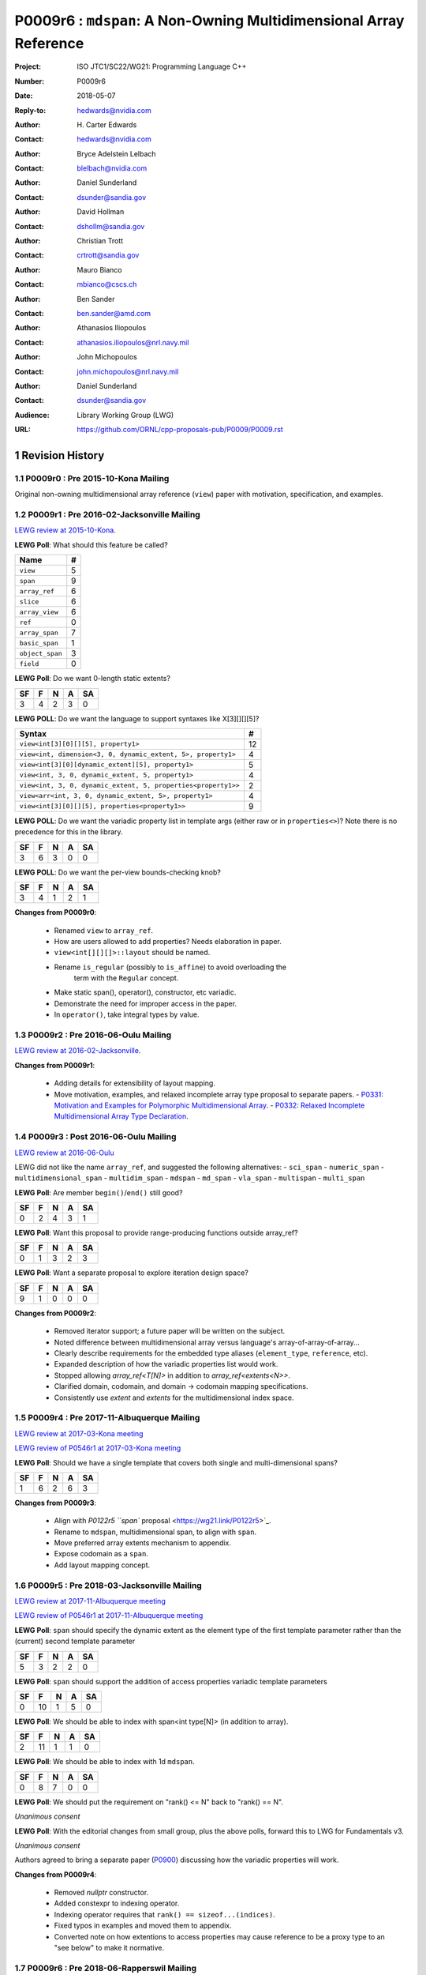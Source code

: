 ===================================================================
P0009r6 : ``mdspan``: A Non-Owning Multidimensional Array Reference
===================================================================

:Project: ISO JTC1/SC22/WG21: Programming Language C++
:Number: P0009r6
:Date: 2018-05-07
:Reply-to: hedwards@nvidia.com
:Author: H\. Carter Edwards
:Contact: hedwards@nvidia.com
:Author: Bryce Adelstein Lelbach
:Contact: blelbach@nvidia.com
:Author: Daniel Sunderland
:Contact: dsunder@sandia.gov
:Author: David Hollman
:Contact: dshollm@sandia.gov
:Author: Christian Trott
:Contact: crtrott@sandia.gov
:Author: Mauro Bianco
:Contact: mbianco@cscs.ch
:Author: Ben Sander
:Contact: ben.sander@amd.com
:Author: Athanasios Iliopoulos
:Contact: athanasios.iliopoulos@nrl.navy.mil
:Author: John Michopoulos
:Contact: john.michopoulos@nrl.navy.mil
:Author: Daniel Sunderland
:Contact: dsunder@sandia.gov
:Audience: Library Working Group (LWG)
:URL: https://github.com/ORNL/cpp-proposals-pub/P0009/P0009.rst

.. sectnum::

******************************************************************
Revision History
******************************************************************

----------------------------------------------------------------------------
P0009r0 : Pre 2015-10-Kona Mailing
----------------------------------------------------------------------------

Original non-owning multidimensional array reference (``view``) paper
with motivation, specification, and examples.

----------------------------------------------------------------------------
P0009r1 : Pre 2016-02-Jacksonville Mailing
----------------------------------------------------------------------------

`LEWG review at 2015-10-Kona <http://wiki.edg.com/bin/view/Wg21kona2015/P0009>`_.

**LEWG Poll**: What should this feature be called?

=============== ==
Name             #
=============== ==
``view``         5
``span``         9
``array_ref``    6
``slice``        6
``array_view``   6
``ref``          0
``array_span``   7
``basic_span``   1
``object_span``  3
``field``        0
=============== ==

**LEWG Poll**: Do we want 0-length static extents?

== == == == ==
SF  F  N  A SA
== == == == ==
 3  4  2  3  0
== == == == ==

**LEWG POLL**: Do we want the language to support syntaxes like X[3][][][5]?

============================================================= ==
Syntax                                                        #
============================================================= ==
``view<int[3][0][][5], property1>``                           12
``view<int, dimension<3, 0, dynamic_extent, 5>, property1>``   4
``view<int[3][0][dynamic_extent][5], property1>``              5
``view<int, 3, 0, dynamic_extent, 5, property1>``              4
``view<int, 3, 0, dynamic_extent, 5, properties<property1>>``  2
``view<arr<int, 3, 0, dynamic_extent, 5>, property1>``         4
``view<int[3][0][][5], properties<property1>>``                9
============================================================= ==

**LEWG POLL**: Do we want the variadic property list in template args (either
raw or in ``properties<>``)? Note there is no precedence for this in the
library.

== == == == ==
SF  F  N  A SA
== == == == ==
 3  6  3  0  0
== == == == ==

**LEWG POLL**: Do we want the per-view bounds-checking knob?

== == == == ==
SF  F  N  A SA
== == == == ==
 3  4  1  2  1
== == == == ==

**Changes from P0009r0**:

  - Renamed ``view`` to ``array_ref``.
  - How are users allowed to add properties? Needs elaboration in paper.
  - ``view<int[][][]>::layout`` should be named.
  - Rename ``is_regular`` (possibly to ``is_affine``) to avoid overloading the
      term with the ``Regular`` concept.
  - Make static span(), operator(), constructor, etc variadic.
  - Demonstrate the need for improper access in the paper.
  - In ``operator()``, take integral types by value.

----------------------------------------------------------------------------
P0009r2 : Pre 2016-06-Oulu Mailing
----------------------------------------------------------------------------

`LEWG review at 2016-02-Jacksonville <http://wiki.edg.com/bin/view/Wg21jacksonville/P0009>`_.

**Changes from P0009r1**:

  - Adding details for extensibility of layout mapping.
  - Move motivation, examples, and relaxed incomplete array type proposal to separate papers.
    - `P0331: Motivation and Examples for Polymorphic Multidimensional Array <https://wg21.link/P0331>`_.
    - `P0332: Relaxed Incomplete Multidimensional Array Type Declaration <https://wg21.link/P0332>`_.

----------------------------------------------------------------------------
P0009r3 : Post 2016-06-Oulu Mailing
----------------------------------------------------------------------------

`LEWG review at 2016-06-Oulu <http://wiki.edg.com/bin/view/Wg21oulu/P0009>`_

LEWG did not like the name ``array_ref``, and suggested the following alternatives:
- ``sci_span``
- ``numeric_span``
- ``multidimensional_span``
- ``multidim_span``
- ``mdspan``
- ``md_span``
- ``vla_span``
- ``multispan``
- ``multi_span``

**LEWG Poll**: Are member ``begin()``/``end()`` still good?

== == == == ==
SF  F  N  A SA
== == == == ==
0   2  4  3  1
== == == == ==

**LEWG Poll**: Want this proposal to provide range-producing functions outside array_ref?

== == == == ==
SF  F  N  A SA
== == == == ==
 0  1  3  2  3
== == == == ==

**LEWG Poll**: Want a separate proposal to explore iteration design space?

== == == == ==
SF  F  N  A SA
== == == == ==
 9  1  0  0  0
== == == == ==

**Changes from P0009r2**:

  - Removed iterator support; a future paper will be written on the subject.
  - Noted difference between multidimensional array versus language's array-of-array-of-array...
  - Clearly describe requirements for the embedded type aliases (``element_type``, ``reference``, etc).
  - Expanded description of how the variadic properties list would work.
  - Stopped allowing `array_ref<T[N]>` in addition to `array_ref<extents<N>>`.
  - Clarified domain, codomain, and domain -> codomain mapping specifications.
  - Consistently use *extent* and *extents* for the multidimensional index space.

----------------------------------------------------------------------------
P0009r4 : Pre 2017-11-Albuquerque Mailing
----------------------------------------------------------------------------

`LEWG review at 2017-03-Kona meeting <http://wiki.edg.com/bin/view/Wg21kona2017/P0009>`_

`LEWG review of P0546r1 at 2017-03-Kona meeting <http://wiki.edg.com/bin/view/Wg21kona2017/P0546>`_

**LEWG Poll**: Should we have a single template that covers both single and multi-dimensional spans? 

== == == == ==
SF  F  N  A SA
== == == == ==
 1  6  2  6  3 
== == == == ==

**Changes from P0009r3**:

  - Align with `P0122r5 ``span`` proposal <https://wg21.link/P0122r5>`_.
  - Rename to ``mdspan``, multidimensional span, to align with ``span``.
  - Move preferred array extents mechanism to appendix.
  - Expose codomain as a ``span``.
  - Add layout mapping concept.

----------------------------------------------------------------------------
P0009r5 : Pre 2018-03-Jacksonville Mailing 
----------------------------------------------------------------------------

`LEWG review at 2017-11-Albuquerque meeting <http://wiki.edg.com/bin/view/Wg21albuquerque/P0009>`_

`LEWG review of P0546r1 at 2017-11-Albuquerque meeting <http://wiki.edg.com/bin/view/Wg21albuquerque/P0546>`_

**LEWG Poll**: ``span`` should specify the dynamic extent as the element type of the first template parameter rather than the (current) second template parameter

== == == == ==
SF  F  N  A SA
== == == == ==
 5  3  2  2  0 
== == == == ==

**LEWG Poll**: ``span`` should support the addition of access properties variadic template parameters

== == == == ==
SF  F  N  A SA
== == == == ==
0  10  1  5  0 
== == == == ==

**LEWG Poll**: We should be able to index with span<int type[N]> (in addition to array).

== == == == ==
SF  F  N  A SA
== == == == ==
 2 11  1  1  0
== == == == ==

**LEWG Poll**: We should be able to index with 1d ``mdspan``.

== == == == ==
SF  F  N  A SA
== == == == ==
 0  8  7  0  0
== == == == ==

**LEWG Poll**: We should put the requirement on "rank() <= N" back to "rank() == N".

*Unanimous consent*

**LEWG Poll**: With the editorial changes from small group, plus the above
polls, forward this to LWG for Fundamentals v3.

*Unanimous consent*

Authors agreed to bring a separate paper (`P0900 <https://wg21.link/P0900>`_)
discussing how the variadic properties will work.

**Changes from P0009r4**: 

  - Removed `nullptr` constructor.
  - Added constexpr to indexing operator.
  - Indexing operator requires that ``rank() == sizeof...(indices)``.
  - Fixed typos in examples and moved them to appendix.
  - Converted note on how extentions to access properties may cause reference to
    be a proxy type to an "see below" to make it normative.

----------------------------------------------------------------------------
P0009r6 : Pre 2018-06-Rapperswil Mailing
----------------------------------------------------------------------------

`LEWG review at 2018-03-Jacksonville meeting <http://wiki.edg.com/bin/view/Wg21jacksonville2018/P0900>`_

**LEWG Poll**: We want the ability to customize the access to elements of span
(ability to restrict, etc):

.. code-block:: c++

  span<T, N, Accessor=...>

== == == == ==
SF  F  N  A SA
== == == == ==
 1  1  1  2  8
== == == == ==

**LEWG Poll**: We want the customization of basic_mdspan to be two
concepts ``Mapper`` and ``Accessor`` (akin to ``Allocator`` design).

.. code-block:: c++

  basic_mdspan<T, Extents, Mapper, Accessor>
  mdspan<T, N...>

== == == == ==
SF  F  N  A SA
== == == == ==
 3  4  5  1  0
== == == == ==

**LEWG Poll**: We want the customization of basic_mdspan to be an arbitrary
(and potentially user-extensible) list of properties.

.. code-block:: c++

  basic_mdspan<T, Extents, Properties...>

== == == == ==
SF  F  N  A SA
== == == == ==
 1  2  2  6  2
== == == == ==

**Changes from P0009r5**:

  - Removed variadic properties.
  - Incorporated `P0454r1 <https://wg21.link/P0454r1>`_.
    - Added accessor policy concept.
    - Renamed ``mdspan`` to ``basic_mdspan``.
    - Added a ``mdspan`` alias to ``basic_mdspan``.

******************************************************************
Description
******************************************************************

The proposed polymorphic multidimensional array reference (``mdspan``)
defines types and functions for mapping indices from a
**multidimensional index space** (the domain)
to members of a contiguous span of objects (the codomain).
A multidimensional index space is defined as the
Cartesian product of integer extents,
**[0..N0) X [0..N1) X [0..N2) ...**

This **layout mapping** is one *property* of the
``mdspan`` that may be specified through a template parameter.
The intent is that *properties** are an extensible set of options
for multi-index mapping and member access.
For example,
bounds checking the input multi-index versus the multdimensional extents or
accessing members through an atomic interface.
The recent Accessors paper (P0367) introduces a rich set of potential access properties.

**A multidimensional array is not an array-of-array-of-array-of-array...**

The multidimensional array abstraction has been fundamental
to numerical computations for over five decades.
However, the C/C++ language provides only a one dimensional array
abstraction which can be composed into array-of-array-of-array... types.
While such types have some similarity to multidimensional arrays they
do not provide adequate multidimensional array functionality
of this proposal.
Two critical functionality differences are
(1) multiple dynamic extents and
(2) polymorphic mapping of multi-indices to member objects.


******************************************************************
Multidimensional Array and Subarray Proposal
******************************************************************

----------------------------------------------------------------------------
Add to same section and header as **span**
----------------------------------------------------------------------------

.. code-block:: c++

  namespace std {
  namespace experimental {
  inline namespace fundamentals_v3 {

    inline constexpr ptrdiff_t dynamic_extent = -1;

    template <typename ElementType,
              typename Extents,
              typename MappingPolicy = mapping_right,
              typename AccessorPolicy = accessor_basic>
    class basic_mdspan;

    template <class T, ptrdiff_t... Extents>
    using mdspan = basic_mdspan<T, extents<Extents...>>;

    template< ptrdiff_t ... StaticExtents >
    class extents ;

    class layout_right ;
    class layout_left ;
    class layout_stride ;

    template< ptrdiff_t ... LHS , ptrdiff_t ... RHS >
    constexpr bool operator == ( extents<LHS...> const & lhs , extents<RHS...> const & rhs ) ;

    template< ptrdiff_t ... LHS , ptrdiff_t ... RHS >
    constexpr bool operator != ( extents<LHS...> const & lhs , extents<RHS...> const & rhs ) ;

    // return type of subspan free function is an mdspan
    template< typename ElementType , typename Extents, typename MappingPolicy ,
              typename AccessorPolicy , typename ... SliceSpecifiers >
      // for exposition only:
      detail::subspan_deduction_t< basic_mdspan<ElementType, Properties...>,SliceSpecifiers...>
    subspan( basic_mdspan< ElementType, Properties ... > const & , SliceSpecifiers ... ) noexcept;

    // tag supporting subspan
    struct all_type {};
    inline constexpr all_type all = all_type{};
  }}}

..

The ``basic_mdspan`` class maps a multi-index within a multi-index **domain**
to a reference to the **codomain**, defined by a span of objects.

The ``subspan`` free function generates an ``basic_mdspan`` with a domain contained
within the input ``basic_mdspan`` domain and codomain contained within the input
``basic_mdspan`` codomain.

The *detail::subspan_deduction_t* template class is not proposed and
appears for exposition only.
An implementation metafunction of this form is necessary
to deduce the specific ``basic_mdspan`` return type of the ``subspan`` function.

----------------------------------------------------------------------------
Class template ``basic_mdspan``
----------------------------------------------------------------------------

.. code-block:: c++

  namespace std {
  namespace experimental {
  inline namespace fundamentals_v3 {
  
  template< typename ElementType , typename Extents , typename MappingPolicy , typename AccessorPolicy >
  class basic_mdspan {
  public:
    // Domain and codomain types

    using accessor = typename AccessorPolicy::accessor<ElementType>;
    using mapping  = typename MappingPolicy::accessor<Extents>;
 
    using element_type    = typename accessor::value_type;
    using value_type      = remove_cv_t<element_type>;
    using index_type      = typename accessor::index_type;
    using difference_type = typename accessor::difference_type;
    using pointer         = typename accessor::pointer;
    using reference       = typename accessor::reference;

    // Standard constructors, assignments, and destructor
  
    ~basic_mdspan() noexcept ;
  
    constexpr basic_mdspan() noexcept ;
    constexpr basic_mdspan(basic_mdspan&&) noexcept = default ;
    constexpr basic_mdspan(basic_mdspan const&) noexcept = default ;
    basic_mdspan& operator=(basic_mdspan&&) noexcept = default ;
    basic_mdspan& operator=(basic_mdspan const&) noexcept = default ;

    // Constructor and assignment for assignable basic_mdspan
  
    template <typename UT, typename UExt, typename UMapPol, typename UAccPol>
      constexpr basic_mdspan(const basic_mdspan<UT, UExt, UMapPol, UAccPol>& other) noexcept;

    template <typename UType, typename ... UProp>
      constexpr basic_mdspan& operator=(const basic_mdspan<UT, UExt, UMapPol, UAccPol>& other) noexcept;

    // Wrapping constructors

    template< class ... IndexType >
    explicit constexpr basic_mdspan(pointer, IndexType ... DynamicExtents ) noexcept;

    template< class ... IndexType >
    explicit constexpr basic_mdspan(span<element_type>, IndexType ... DynamicExtents ) noexcept;

    template< class IndexType , size_t N >
    explicit constexpr basic_mdspan(pointer, array<IndexType,N> const & DynamicExtents ) noexcept ;

    template< class IndexType , size_t N >
    explicit constexpr basic_mdspan(span<element_type>, array<IndexType,N> const & DynamicExtents ) noexcept ;

    // Mapping domain multi-index to access codomain member
  
    constexpr reference operator[]( index_type ) const noexcept; // requires rank() == 1

    template< class ... IndexType >
    constexpr reference operator()( IndexType ... indices ) const noexcept;

    template< class IndexType , size_t N >
    constexpr reference operator()( array<IndexType,N> const & indices ) const noexcept;

    // Observers of the index space domain
  
    static constexpr int rank() noexecept ;
    static constexpr int rank_dynamic() noexecept ;

    static constexpr index_type static_extent(int) noexecept ;
  
    constexpr index_type extent(int) const  noexecept ;

    constexpr index_type size() const  noexecept ;

    // Observers of the codomain:

    constexpr span<element_type> span() const  noexecept ;
  
    template< class ... IndexType >
    static constexpr index_type required_span_size( IndexType ... DynamicExtents );

    template< class ... IndexType , size_t N >
    static constexpr index_type required_span_size( array<IndexType,N> const & DynamicExtents );

    // Observers of the mapping : domain -> codomain

    static constexpr bool is_always_unique     = /* layout */ ;
    static constexpr bool is_always_contiguous = /* layout */ ;
    static constexpr bool is_always_strided    = /* layout */ ;

    constexpr bool is_unique() const ;
    constexpr bool is_contiguous() const ;
    constexpr bool is_strided() const ;
  
    constexpr index_type stride(int) const ;

  private:
    // exposition only
    accesor      access;
    mapping      map;
    pointer_type ptr;
  };

  }}}
  
..


Template Arguments
^^^^^^^^^^^^^^^^^^^^^^^^^^^^^^^^^^^^^^^^^^^^^^^^^^^^^^^^^^^^^^^^^^^^^^

``ElementType`` is a (possibly cv-qualified) non-array object type denoting the element type of the array.

``Extents`` is an extents object.

``MappingPolicy`` is a type that satisfies the ``MappingPolicy`` requirements.

``AccessorPolicy`` is a type that satisfies the ``AccessorPolicy`` requirements.

Domain Observers
^^^^^^^^^^^^^^^^^^^^^^^^^^^^^^^^^^^^^^^^^^^^^^^^^^^^^^^^^^^^^^^^^^^^^^

The multi-index domain space is the Cartesian product of the extents:
``[0..extent(0)) X [0..extent(1)) X ... X [0..extent(rank() - 1))``.
Each extent may be statically (at compile time) or dynamically (at runtime)
specified.


``static constexpr int rank();``

  Returns: Rank of the multi-index domain.

``static constexpr int rank_dynamic();``

  Returns: number of extents that are dynamic.

``static constexpr index_type static_extent(int r);``

  Requires: ``0 <= r``.

  Returns: If ``0 <= r < rank()`` the statically specified extent.
  A statically declared extent of ``dynamic_extent``
  denotes that the extent is dynamic.
  If ``rank() <= r`` then ``static_extent(r) == 1``.

``constexpr index_type extent(int r) const ;``

  Requires: ``0 <= r``.

  Returns: If ``0 <= r < rank()`` the extent of coordinate ``r``.
  If ``rank() <= r`` then ``extent(r) == 1``.


``constexpr index_type size() const ;``

  Returns: Product of ``extent(r)`` where ``0 <= r < rank()``.


Codomain Observers
^^^^^^^^^^^^^^^^^^^^^^^^^^^^^^^^^^^^^^^^^^^^^^^^^^^^^^^^^^^^^^^^^^^^^^

Not all members of the codomain may be accessible through the layout mapping;
i.e., the range of the mapping is contained within the codomain but may not
be equal to the codomain.


``constexpr span<element_type> span() const ;``

  Returns: An ``span`` for the codomain.

| ``template< class ... IndexType >``
| ``static constexpr index_type required_span_size( IndexType ... DynamicExtents );``

  Requires: 

  - ``rank_dynamic() == sizeof...(DynamicExtents)``.
  - ``is_integral_type_v<IndexType>...``.
  - Let ``DynamicExtents[ith]`` denote the ith coordinate of
    ``DynamicExtents...``. ``0 <= DynamicExtents[ith]`` for
    ``0 <= ith < rank_dynanic()``.

  Returns: The minimum size of the codomain to support the multi-index domain
  defined by the merging of ``DynamicExents`` with ``StaticExtents``.


| ``template< class ... IndexType , size_t N >``
| ``static constexpr index_type required_span_size( array<IndexType,N> const & DynamicExtents );``

  Requires: 

  - ``rank_dynamic() == N``
  - ``is_integral_type_v<IndexType>...``
  - ``0 <= DynamicExtents[ith]`` for ``0 <= ith < rank_dynanic()``

  Returns: The minimum size of the codomain to support the multi-index domain
  defined by the merging of ``DynamicExents`` with ``StaticExtents``.


Constructors, assignments, destructor
^^^^^^^^^^^^^^^^^^^^^^^^^^^^^^^^^^^^^^^^^^^^^^^^^^^^^^^^^^^^^^^^^^^^^^

``constexpr basic_mdspan();``

  Effect: Construct a *null* ``mdspan`` with codomain
  ``span() == span<element_type>()``
  and ``extent(r) == 0`` for all dynamic extents.

| ``template <typename UT, typename UExt, typename UMapPol, typename UAccPol>``
| ``  constexpr basic_mdspan(const basic_mdspan<UT, UExt, UMapPol, UAccPol>& other) noexcept;``
| ``template <typename UType, typename ... UProp>``
| ``  constexpr basic_mdspan& operator=(const basic_mdspan<UT, UExt, UMapPol, UAccPol>& other) noexcept;``

  Requires:
  Given ``using V = basic_mdspan<ElementType, Extents, MappingPolicy, AccessorPolicy>`` and
  ``using U = basic_mdspan<UT, UExt, UMapPol, UAccPol>`` then

  | ``is_assignable_v<typename V::pointer, typename U::pointer> == true`` ,
  | ``V::rank() == U::rank()`` ,
  | ``V::static_extent(r) == U::static_extent(r)`` or ``V::static_extent(r) == dynamic_extent`` for ``0 <= r < V::rank()`` ,
  | compatibility of layout mapping

  Effect: ``* this`` has equal domain, equal codomain, and
  equivalent mapping.

| ``template< class ... IndexType >``
| ``constexpr basic_mdspan( pointer ptr , IndexType ... DynamicExtents) noexcept``

  Requires:

  - ``sizeof...(DynamicExtents) == rank_dynamic()``
  - ``is_integral_type_v<IndexType>...``
  - The ith coordinate of ``DynamicExtents...``,
    denoted as ``DynamicExtents[ith]``, is ``0 <= DynamicExtents[ith]``.
  - ``[ ptr , ptr + required_span_size(DynamicExtents...) )``,
    shall be a valid contiguous span of elements.

  Effects:
  This *wrapping constructor* constructs ``* this``
  with domain's dynamic extents equal to ``DynamicExtents...``
  and codomain equal to
  ``span<element_type>( ptr , required_span_size(DynamicExtents...) )``
  

| ``template< class IndexType , size_t N >``
| ``constexpr basic_mdspan( pointer ptr , array<IndexType,N> const & DynamicExtents) noexcept``

  Requires:

  - ``N == rank_dynamic()``
  - ``is_integral_type_v<IndexType>...``
  - ``0 <= DynamicExtents[ith]``
  - The span of elements denoted by ``[ ptr , ptr + required_span_size(DynamicExtents) )``,
    shall be a valid contiguous span of elements.

  Effects:
  This *wrapping constructor* constructs ``* this``
  with domain's dynamic extents equal to ``DynamicExtents[ith].``
  and codomain equal to
  ``span<element_type>( ptr , required_span_size(DynamicExtents) )``
  

| ``template< class ... IndexType >``
| ``constexpr basic_mdspan( span<element_type> s , IndexType ... DynamicExtents) noexcept``

  Requires:

  - ``sizeof...(DynamicExtents) == rank_dynamic()``
  - ``is_integral_type_v<IndexType>...``
  - The ith coordinate of ``DynamicExtents...``,
    denoted as ``DynamicExtents[ith]``, is ``0 <= DynamicExtents[ith]``
  - ``required_span_size(DynamicExtents...) <= s.size()``

  Effects: This *wrapping constructor* constructs ``* this``
  with domain's dynamic extents equal to ``DynamicExtents...``
  and codomain equal to
  ``span<element_type>( ptr , required_span_size(DynamicExtents...) )``


| ``template< class IndexType , size_t N >``
| ``constexpr basic_mdspan( span<element_type> s , array<IndexType,N> const & DynamicExtents) noexcept``

  Requires:

  - ``N == rank_dynamic()``
  - ``is_integral_type_v<IndexType>...``
  - ``0 <= DynamicExtents[ith]``
  - ``required_span_size(DynamicExtents) <= s.size()``

  Effects: This *wrapping constructor* constructs ``* this``
  with domain's dynamic extents equal to ``DynamicExtents[ith]``
  and codomain equal to
  ``span<element_type>( ptr , required_span_size(DynamicExtents[ith]) )``



Mapping domain multi-index to access elements in the codomain
^^^^^^^^^^^^^^^^^^^^^^^^^^^^^^^^^^^^^^^^^^^^^^^^^^^^^^^^^^^^^^^^^^^^^^

``reference operator[]( index_type index ) const noexcept``

  Effects: Equivalent to ``return (*this)(index);``

| ``template< class ... IndexType >``
| ``reference operator()( IndexType ... indices ) const noexcept``

  Requires: ``indices`` is a multi-index in the domain:

  - ``rank() == sizeof...(IndexType)``
  - The ith coordinate of ``indices...``, denoted as ``indices[ith]``,
    is in the domain: ``0 <= indices[ith] < extent(ith)``.

  Effects: Equivalent to ``return map(index);``.

..
  Remark: Optimization of the mapping operator is a critical
  feature of the multidimensional array implementation.
  Recommended optimizations include:

..
  - Rank-specific overloads to better
    enable optimization of the member access operator.
  - Inlining of a ``constexpr`` multi-index mapping expression
    that is **not** included in an optimizer's inlining budget.
  - Compile-time evaluation statically determined portions of
    multi-index mapping expression.

| ``template< class IndexType , size_t N >``
| ``reference operator()( array<IndexType,N> const & indices ) const noexcept``

  Effects: Equivalent to ``return map(indices[0], ... indices[N - 1]);``.

..
  Remark: Optimization of the mapping operator is a critical
  feature of the multidimensional array implementation.
  Recommended optimizations include:

..
  - Rank-specific overloads to better
    enable optimization of the member access operator.
  - Inlining of a ``constexpr`` multi-index mapping expression
    that is **not** included in an optimizer's inlining budget.
  - Compile-time evaluation statically determined portions of
    multi-index mapping expression.


Mapping Observers
^^^^^^^^^^^^^^^^^^^^^^^^^^^^^^^^^^^^^^^^^^^^^^^^^^^^^^^^^^^^^^^^^^^^^^

| ``static constexpr bool is_always_unique =``
| ``constexpr bool is_unique() const noexcept ;``

  A layout mapping is *unique* if each multi-index in the domain
  is mapped to a unique member in the codomain.

| ``static constexpr bool is_always_contiguous =``
| ``constexpr bool is_contiguous() const noexcept ;``

  A layout mapping is *contiguous* if the codomain elements accessed through
  the layout mapping form a contiguous span.

  A layout mapping that is both unique and contiguous is *bijective*
  and has ``size() == span().size()``.

| ``static constexpr bool is_always_strided =``
| ``constexpr bool is_strided() const noexcept ;``

  A *strided* layout has constant striding between multi-index coordinates.
  Let ``A`` be an ``mdspan`` and ``indices_V...`` and ``indices_U...`` be multi-indices
  in the domain space such that all coordinates are equal except for 
  the *ith* coordinate where ``indices_V[ith] = indices_U[ith] + 1``.
  Then ``stride(ith) = distance(& A(indices_V...) - & A( indices_U... )``
  is constant for all coordinates.

| ``template< typename IntegralType >``
| ``constexpr index_type stride( IntegralType index ) const noexcept``

  Requires: ``is_strided()``.

  Returns: When ``r < rank()`` the distance between members
  when the index of coordinate ``r`` is incremented by one, otherwise 0.


----------------------------------------------------------------------------
Class template ``extents``
----------------------------------------------------------------------------

An extents objects defines the lengths of the dimensions of an ``mdspan``.

.. code-block:: c++

  namespace std {
  namespace experimental {
  inline namespace fundamentals_v3 {
  
  template< ptrdiff_t ... StaticExtents >
  class extents {
  public:

    using index_type = ptrdiff_t ;

    // Observers of the index space domain:
  
    static constexpr int rank() noexcept ;
    static constexpr int rank_dynamic() noexcept ;

    static constexpr index_type static_extent(int) noexcept ;
  
    constexpr index_type extent(int) const noexcept ;

    constexpr index_type size() const noexcept ;

    // Constructors/assignment/destructor

    ~extents() = default ;
    constexpr extents();
    constexpr extents(extents const &) = default ;
    constexpr extents(extents &&) = default ;
    extents & operator = (extents const &) noexcept = default ;
    extents & operator = (extents &&) noexcept = default ;

    template< class ... IndexType >
    constexpr extents( IndexType ... DynamicExtents ) noexcept ;
  };

  }}}
  
..


----------------------------------------------------------------------------
``subspan``
----------------------------------------------------------------------------

.. code-block:: c++

  template <typename ElementType, typename Extents,
            typename MappingPolicy, typename AccessorPolicy>
  // for exposition only:
  detail::subspan_deduction_t<basic_mdspan<ElementType, Extents, MappingPolicy, AccessorPolicy>, SliceSpecifiers...>
  subspan(const basic_mdspan<ElementType, Extents, MappingPolicy, AccessorPolicy>& U , SliceSpecifiers... slices) noexcept;

..

  The ``detail::subspan_deduction_t`` is for exposition only to indicate
  that the implementation will require a metafunction to deduce the resulting
  ``mdspan`` type from ``U`` and ``slices...``.

  Let the *ith* member of ``slices...`` be denoted by ``slices[ith]``.

  Let an *integral range* be denoted by any of the following.

  - an ``initializer_list<T>`` of integral type ``T`` and size 2
  - a ``pair<T,T>`` of integral type ``T`` 
  - a ``tuple<T,T>``  of integral type ``T``
  - an ``array<T,2>`` of integral type ``T``
  - ``all`` to denote the range ``[0 .. U.extent(ith))``

  If ``slices[ith]`` is an integral range then let
  ``begin(slices[ith])`` be the beginning of the integral range
  ``end(slices[ith])`` be the end of the integral range.
  If ``slices[ith]`` is an integral value then let
  ``begin(slices[ith]) == slices[ith]`` and
  ``end(slices[ith]) == slices[ith]+1``.

  Requires:

  - ``U.rank() == sizeof...(slices)``.
  - Each member of the ``slices...`` pack is either an *integral range*
    or an *integral value*.
  - ``0 <= begin(slices[ith]) <= end(slices[ith]) <= U.extent(ith)``.
  
  Returns:
  A ``basic_mdspan V`` with a domain contained within the domain of ``U`` ,
  codomain contained within the codomain of ``U`` ,
  ``V.rank()`` is the number of integral ranges in ``slices...`` ,
  ``U( begin(slices)... )`` refers to the same codomain member
  refered to by the mapping the zero-index of ``V`` ,
  each integral value in ``slices...`` contracts the corresponding
  extent of ``U``.

  
Slice Specifier with Static Extent
^^^^^^^^^^^^^^^^^^^^^^^^^^^^^^^^^^^^^^^^^^^^^^^^^^^^^^^^^^^^^^^^^^^^^^

The proposed ``initializer_list``, ``pair``, ``tuple``, and
``array`` slice specifier types define dynamic extents.
When the ``all`` slice specifier references a static
extent then the subspan's corresponding extent should be
static as well.
When the extent of a slice specifier is statically known
there should be a slice specifier type to explicitly
express this knowledge.
Such a static extent slice specifier type is to-be-done.


----------------------------------------------------------------------------
Layout Policy Requirements
----------------------------------------------------------------------------

A ``basic_mdspan`` maps multi-indices from the domain to
reference elements in the codomain by composing a *layout mapping*
with a span of elements.
The layout mapping is an extension point such that an ``basic_mdspan`` may be
instantiated with non-standard layout mappings.


Predefined, Standard Layout Policies
^^^^^^^^^^^^^^^^^^^^^^^^^^^^^^^^^^^^^^^^^^^^^^^^^^^^^^^^^^^^^^^^^^^^^^

The ``layout_right`` property denotes the C/C++ standard
multidimensional array index mapping 
where the right-most extent is stride one and strides increase right-to-left
as the product of extents.

The ``layout_left`` property denotes the FORTRAN standard
multidimensional array index mapping 
where the left-most extent is stride one and strides increase left-to-right
as the product of extents.

The ``layout_stride`` property denotes a multidimensional array index mapping
with arbitrary strides for each extent.
This is the layout for subarrays that are not contiguous.

The three standard layouts have the following layout mapping traits.

``layout_right`` ; i.e., the C/C++ standard layout

  | ``is_always_unique == true``
  | ``is_always_contiguous == true``
  | ``is_always_strided == true``
  | When ``0 < rank()`` then ``stride(rank()-1) == 1`` .
  | When ``1 < rank()`` then ``stride(r-1) = stride(r) * extent(r)`` for ``0 < r < rank()`` ..

  For rank-two arrays (a.k.a., matrices) this is also known as *row major* layout.


``layout_left`` ; i.e., the FORTRAN standard layout

  | ``is_always_unique == true``
  | ``is_always_contiguous == true``
  | ``is_always_strided == true``
  | When ``0 < rank()`` then ``stride(0) == 1`` .
  | When ``1 < rank()`` then ``stride(r) = stride(r-1) * extent(r-1)`` for ``0 < r < rank()`` ..

  For rank-two arrays (a.k.a., matrices) this is also known as *column major* layout.


``layout_stride`` ; i.e., an arbitrary **strided** layout

  | ``is_always_unique == false``
  | ``is_always_contiguous == false``
  | ``is_always_strided == true``


Concept for Extensible Layout Mapping
^^^^^^^^^^^^^^^^^^^^^^^^^^^^^^^^^^^^^^^^^^^^^^^^^^^^^^^^^^^^^^^^^^^^^^

A *layout* class conforms to the following interface such that an
``mdspan`` can compose the layout mapping with its ``mdspan``
codomain member reference generation.

.. code-block:: c++

  class layout_property /* exposition only */ {
  public:
 
    template< ptrdiff_t ... StaticExtents >
    class mapping {
    public:

      // Domain types
  
      using index_type = ptrdiff_t ;

      // Constructors, copy, assignment, and destructor
  
      ~mapping() noexcept = default ;
      constexpr mapping() noexcept = default ;
      constexpr mapping(mapping const&) noexcept = default ;
      mapping& operator=(mapping const&) noexcept = default ;
  
      // Observers of domain
  
      static constexpr int rank() noexcept;
      static constexpr int rank_dynamic() noexcept;
  
      static constexpr index_type static_extent(int) noexcept;

      constexpr index_type extent(int) const noexcept;

      constexpr index_type size() const noexcept;
  
      // Observers of the codomain: [0..required_span_size())

      constexpr index_type required_span_size() const noexcept;
  
      // Observers of the mapping from domain to codomain

      static constexpr bool is_always_unique     = /* unspecified */ ;
      static constexpr bool is_always_contiguous = /* unspecified */ ;
      static constexpr bool is_always_strided    = /* unspecified */ ;

      constexpr bool is_unique() const noexcept;
      constexpr bool is_contiguous() const noexcept;
      constexpr bool is_strided() noexcept;
  
      constexpr index_type stride(int) const noexcept;
  
      // Mapping domain index to access codomain element
  
      template< class ... IndexType >
      constexpr index_type operator()( IndexType ... indices ) const noexcept;
    };
  };

..

``template< ptrdiff_t ... StaticExtents > class mapping``

  Requires:
  Let ``StaticExtents[ith]`` be the ith member of the pack.
  ``StaticExtents[ith] == dynamic_extent`` or
  ``0 <= StaticExtents[ith]``.


  Effects: Defines the domain index space where
  ``rank() == sizeof...(StaticExtents)`` and
  each ``StaticExtents[ith] == dynamic_extent``
  denotes that ``ith`` extent coordinate is a dynamic extent.

``constexpr mapping();``

  Effects:
  If ``static_extent(i) != dynamic_extent`` then
  ``extent(i) == static_extent(i)``
  otherwise ``extent(i) == 0``.
  
| ``explicit constexpr mapping( index_type... ) noexcept;``
| ``explicit constexpr mapping(`` *layout_property* ``const&) noexcept;``

  Constructors, assignment operators, and destructor requires and effects
  correspond to the corresponding members of ``basic_mdspan`` .

| ``static constexpr int rank() noexcept;``
| ``static constexpr int rank_dynamic() noexcept;``
| ``constexpr index_type size() const noexcept;``
| ``constexpr index_type extent(int) const noexcept;``
| ``constexpr index_type static_extent(int) noexcept;``
|
| ``template < class ... IndexType >``
| ``static constexpr index_type required_span_size( IndexType ... DynamicExtents ) noexcept;``
| ``static constexpr index_type required_span_size( *layout_property* const & ) noexcept;``
|
| ``static constexpr bool is_always_unique     = /* unspecified */ ;``
| ``static constexpr bool is_always_contiguous = /* unspecified */ ;``
| ``static constexpr bool is_always_strided    = /* unspecified */ ;``
|
| ``constexpr bool is_unique() const noexcept;``
| ``constexpr bool is_contiguous() const noexcept;``
| ``constexpr bool is_strided() noexcept;``
| 
| ``constexpr index_type stride(int) const noexcept;``

  Domain, codomain, and mapping observers requires and effects
  correspond to the corresponding members of ``basic_mdspan`` .

| ``constexpr index_type required_span_size() const noexcept;``

  Returns: The upper bound of the codomain one dimensional index space
  ``[0..required_span_size())``.

| ``template< class ... IndexType >``
| ``constexpr index_type operator()(IndexType ... indices) const noexcept;``
  
  Requires: ``rank() == sizeof...(indices)`` and
  ``0 <= indices[ith] < extent(ith)``.

  Returns: Result of mapping ``indices...`` from the domain
  multidimensional index space to the codomain one dimensional index space
  ``[0..required_span_size())``.

----------------------------------------------------------------------------
Accessor Policy Requirements
----------------------------------------------------------------------------

.. Straight from P0454

An *accessor policy* is a class that contains an *accessor*, a nested
template class.

An accessor takes a pointer to an array and an index and returns a
reference to the element of the array at the given index. ``basic_mdspan``
is parameterized in terms of accessor. 

An accessor fulfills the ``DefaultConstructible`` and ``CopyAssignable``
requirements.

In Table �:

  * ``AP`` denotes an accessor policy.
  * ``A`` denotes an accessor.
  * ``a`` denotes a value of type ``A``.
  * ``p`` denotes a pointer of type ``T``.
  * ``i`` denotes an integer.

+---------------------+----------------------------+-------------------------------------------+----------------------------------------------------------------------------+
| Expression          | Return Type                | Operational Semantics                     | Requirements/Note                                                          |
+=====================+============================+===========================================+============================================================================+
| ``AP::accessor<T>`` | ``A``                      |                                           |                                                                            |
+---------------------+----------------------------+-------------------------------------------+----------------------------------------------------------------------------+
| ``A::index_type``   |                            |                                           | *Requires:* ``is_numeric_v<A::index_type> == true``.                       |
+---------------------+----------------------------+-------------------------------------------+----------------------------------------------------------------------------+
| ``A::element_type`` |                            |                                           | *Requires:* This type shall be convertible to ``T``.                       |
+---------------------+----------------------------+-------------------------------------------+----------------------------------------------------------------------------+
| ``A::pointer``      | A ``RandomAccessIterator`` |                                           | *Requires:* This iterator type's value type shall be convertible to ``T``. |
+---------------------+----------------------------+-------------------------------------------+----------------------------------------------------------------------------+
| ``A::reference``    |                            |                                           | *Requires:* This type shall be convertible to ``T``.                       |
+---------------------+----------------------------+-------------------------------------------+----------------------------------------------------------------------------+
| ``a(p, i)``         | ``reference``              | *Effects:* Equivalent to ``return p[i];`` |                                                                            |
+---------------------+----------------------------+-------------------------------------------+----------------------------------------------------------------------------+

----------------------------------------------------------------------------
Accessor Policies 
----------------------------------------------------------------------------

.. code-block:: c++

  struct accessor_basic
  {
    template <typename T>
    struct accessor
    {
      using element_type = T;
      using pointer      = T*;
      using reference    = T&;

      constexpr reference operator()(pointer p, ptrdiff_t i) const noexcept;
    };
  };

..

.. code-block:: c++ 

  template <typename Index>
    constexpr reference operator()(pointer p, Index i) const noexcept;

..

*Effects:* Equivalent to ``return p[i];``

****************************************************************************
Appendix: Preferred declaration syntax for multi-index space domain (P0332)
****************************************************************************

.. _`preferred, concise, and intuitive syntax` :

The proposed declaration mechanism for the multi-index domain space is
verbose and unwieldy.

.. code-block:: c++

  using tensor = basic_mdspan<double,extents<dynamic_extent,dynamic_extent,dynamic_extent>> ;

..

The preferred mechanism is compact, is intuitive,
LEWG has staw-polled strong preference,
and users have voiced strong expressed preference.

.. code-block:: c++

  using tensor = basic_mdspan<double[][][]> ;

..

However, this syntax requires the non-functional language change
proposed in P0332 to relax the definition of an incomplete array type.

**Precedence:**

There is precedence for using incomplete array types for dynamic extents.

  - ``shared_ptr<T[]>`` and ``unique_ptr<T[]>``
    denote a dynamic extent array through the incomplete type ``T[]``
  - P0674 denotes ``make_shared<T[][N1][N2]>`` to allocate
    a ``shared_ptr`` to a C style multidimensional array.

----------------------------------------------------------------------
Impact on this proposal
----------------------------------------------------------------------

``ElementType``

  Requires: Is a complete or incomplete array type (8.3.4.p3).
  Each omitted static extent in the incomplete array type, ``[]``,
  denotes a *dynamic* extent.

  | ``using element_type = remove_all_extents<ElementType>::type ;``
  |
  | ``constexpr int rank() const { return rank<ElementType>::value ; }``
  |
  | ``static_extent(i)`` is ``extent_v<ElementType,i>``
  |
  | A dynamic extent is denoted when ``extent_v<ElementType,i> == 0``.
  |
  | The need for the magic number ``dynamic_extent`` is removed.


***********************************************************************
Appendix: Interoperation with Proxy Types (P0860)
***********************************************************************

The ``reference`` type may be a proxy for accessing an ``element_type`` object.
For example, if an ``accessor_atomic`` ``AccessorPolicy`` were defined with the
meaning that all access operations on codomain objects are atomic
then the ``reference`` type must be an atomic reference type
(paper P0019).

.. code-block:: c++

  basic_mdspan<int, extents<dynamic_extent>, layout_right, accessor_atomic> a(ptr, N);

  static_assert(is_same_v<decltype(a(i)), atomic_ref<int>>);

..


***********************************************************************
Appendix: Examples
***********************************************************************

Given ``basic_mdspan x`` then:

.. code-block:: c++

  int d = 0 ;
  index_type s = 1 ;
  for ( int i = 0 ; i < x.rank() ; ++i ) {
    if ( x.static_extent(i) == dynamic_extent ) { ++d ; }
    s *= x.extent(i);
  }
  assert( d == x.rank_dynamic() );
  assert( s == x.size() );

..

Subspan behavior:
  
.. code-block:: c++

  // given U.rank() == 4
  void foo( basic_mdspan< ElementType , Properties ... > const & U )
  {
    auto V = subspan( U , make_pair(1,U.extent(0)-1) , 1 , make_pair(2,U.extent(2)-2 );
    assert( V.extent(0) == U.extent(0) - 2 );
    assert( V.extent(1) == U.extent(2) - 2 );
    assert( & V(0,0) == U(1,1,2,2) );
    assert( & V(1,0) == U(2,1,2,2) );
    assert( & V(0,1) == U(1,1,3,2) );
  }

..

******************************************************************
Related Work
******************************************************************

`LEWG issue <https://issues.isocpp.org/show_bug.cgi?id=80>`_

Previous papers:

- `N4355 <https://wg21.link/N4355>`_

Related papers:

- **P0122 : span: bounds-safe views for sequences of objects**
  The ``mdspan`` codomain concept of *span* is well-aligned with this paper.
- **P0367 : Accessors**
  The P0367 Accessors proposal includes polymorphic mechanisms for 
  accessing the memory an object or span of objects.
  The ``Properties...`` extension point in this proposal is intended
  to include such memory access properties.
- **P0454 : Wording for a Minimal ``mdspan``**
- **P0546 : Preparing ``span`` for the future**
- **P0900 : An Ontology of Properties for ``mdspan``** 


